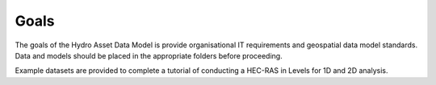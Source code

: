 Goals
=======
 
The goals of the Hydro Asset Data Model is provide organisational IT requirements and geospatial data model standards. Data and models should be placed
in the appropriate folders before proceeding. 

Example datasets are provided to complete a tutorial of conducting a HEC-RAS in Levels for 1D and 2D analysis.

